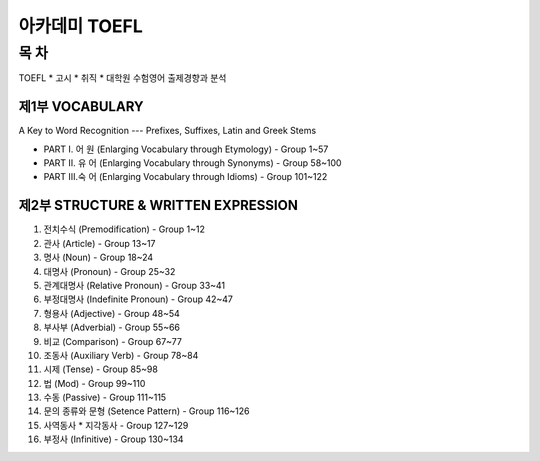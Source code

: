 
아카데미 TOEFL
==============

목 차
-----

TOEFL * 고시 * 취직 * 대학원 수험영어 출제경향과 분석 

제1부 VOCABULARY
^^^^^^^^^^^^^^^^

A Key to Word Recognition --- Prefixes, Suffixes, Latin and Greek Stems


* PART I.  어 원 (Enlarging Vocabulary through Etymology) - Group 1~57
* PART II. 유 어 (Enlarging Vocabulary through Synonyms)  - Group 58~100
* PART III.숙 어 (Enlarging Vocabulary through Idioms)    - Group 101~122

제2부 STRUCTURE & WRITTEN EXPRESSION
^^^^^^^^^^^^^^^^^^^^^^^^^^^^^^^^^^^^


#. 전치수식     (Premodification)   - Group 1~12
#. 관사           (Article)       - Group 13~17
#. 명사           (Noun)          - Group 18~24
#. 대명사      (Pronoun)       - Group 25~32
#. 관계대명사        (Relative Pronoun)  - Group 33~41
#. 부정대명사        (Indefinite Pronoun)    - Group 42~47
#. 형용사      (Adjective)         - Group 48~54
#. 부사부      (Adverbial)         - Group 55~66
#. 비교           (Comparison)        - Group 67~77
#. 조동사         (Auxiliary Verb)    - Group 78~84
#. 시제      (Tense)         - Group 85~98
#. 법           (Mod)           - Group 99~110
#. 수동          (Passive)       - Group 111~115
#. 문의 종류와 문형   (Setence Pattern)   - Group 116~126
#. 사역동사 * 지각동사             - Group 127~129
#. 부정사             (Infinitive)        - Group 130~134
